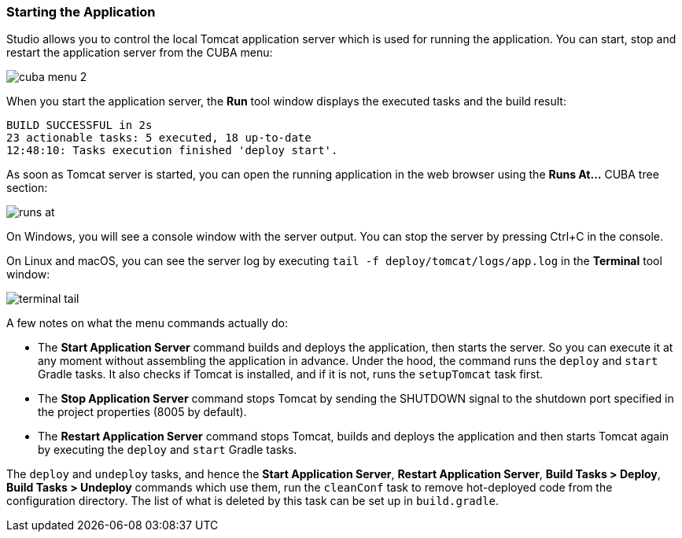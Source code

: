 :sourcesdir: ../../../source

[[app_server]]
=== Starting the Application

Studio allows you to control the local Tomcat application server which is used for running the application. You can start, stop and restart the application server from the CUBA menu:

image::getting_started/cuba_menu_2.png[align="center"]

When you start the application server, the *Run* tool window displays the executed tasks and the build result:

[source]
----
BUILD SUCCESSFUL in 2s
23 actionable tasks: 5 executed, 18 up-to-date
12:48:10: Tasks execution finished 'deploy start'.
----

As soon as Tomcat server is started, you can open the running application in the web browser using the *Runs At...* CUBA tree section:

image::getting_started/runs_at.png[align="center"]

On Windows, you will see a console window with the server output. You can stop the server by pressing Ctrl+C in the console.

On Linux and macOS, you can see the server log by executing `tail -f deploy/tomcat/logs/app.log` in the *Terminal* tool window:

image::getting_started/terminal_tail.png[align="center"]

A few notes on what the menu commands actually do:

* The *Start Application Server* command builds and deploys the application, then starts the server. So you can execute it at any moment without assembling the application in advance. Under the hood, the command runs the `deploy` and `start` Gradle tasks. It also checks if Tomcat is installed, and if it is not, runs the `setupTomcat` task first.

* The *Stop Application Server* command stops Tomcat by sending the SHUTDOWN signal to the shutdown port specified in the project properties (8005 by default).

* The *Restart Application Server* command stops Tomcat, builds and deploys the application and then starts Tomcat again by executing the `deploy` and `start` Gradle tasks.

The `deploy` and `undeploy` tasks, and hence the *Start Application Server*, *Restart Application Server*, *Build Tasks > Deploy*, *Build Tasks > Undeploy* commands which use them, run the `cleanConf` task to remove hot-deployed code from the configuration directory. The list of what is deleted by this task can be set up in `build.gradle`.
